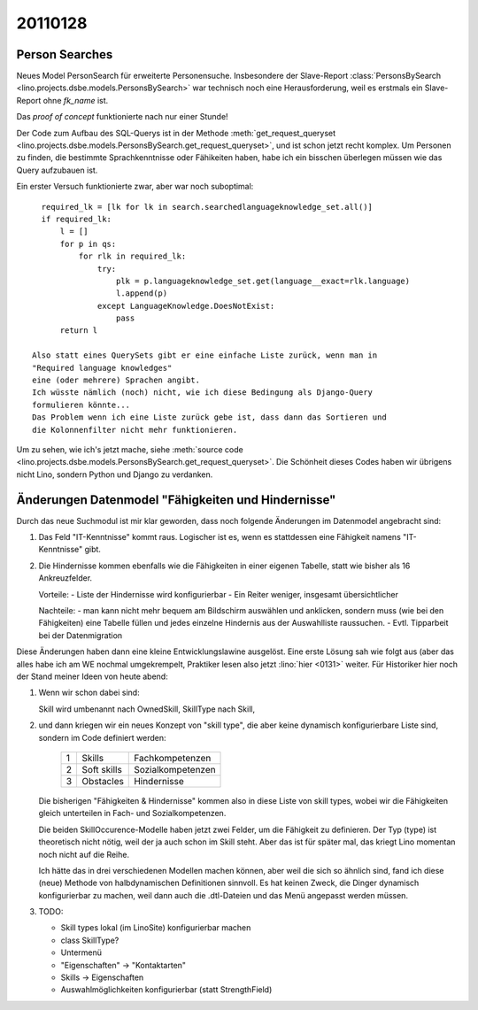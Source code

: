 20110128
========

Person Searches
---------------

Neues Model PersonSearch für erweiterte Personensuche. 
Insbesondere der Slave-Report 
:class:`PersonsBySearch <lino.projects.dsbe.models.PersonsBySearch>`
war technisch noch eine Herausforderung, weil es erstmals ein 
Slave-Report ohne `fk_name` ist.

Das *proof of concept* funktionierte nach nur einer Stunde!

Der Code zum Aufbau des SQL-Querys ist in der Methode
:meth:`get_request_queryset <lino.projects.dsbe.models.PersonsBySearch.get_request_queryset>`,
und ist schon jetzt  recht komplex.
Um Personen zu finden, die bestimmte Sprachkenntnisse oder Fähikeiten haben, 
habe ich ein bisschen überlegen müssen wie das Query aufzubauen ist. 

Ein erster Versuch funktionierte zwar, aber war noch suboptimal::

    required_lk = [lk for lk in search.searchedlanguageknowledge_set.all()]
    if required_lk:
        l = []
        for p in qs:
            for rlk in required_lk:
                try:
                    plk = p.languageknowledge_set.get(language__exact=rlk.language)
                    l.append(p)
                except LanguageKnowledge.DoesNotExist:
                    pass
        return l

  Also statt eines QuerySets gibt er eine einfache Liste zurück, wenn man in 
  "Required language knowledges"
  eine (oder mehrere) Sprachen angibt.
  Ich wüsste nämlich (noch) nicht, wie ich diese Bedingung als Django-Query 
  formulieren könnte...
  Das Problem wenn ich eine Liste zurück gebe ist, dass dann das Sortieren und 
  die Kolonnenfilter nicht mehr funktionieren.

Um zu sehen, wie ich's jetzt mache, siehe
:meth:`source code <lino.projects.dsbe.models.PersonsBySearch.get_request_queryset>`.
Die Schönheit dieses Codes haben wir übrigens nicht Lino, 
sondern Python und Django zu verdanken.


Änderungen Datenmodel "Fähigkeiten und Hindernisse"
---------------------------------------------------

Durch das neue Suchmodul ist mir klar geworden, dass noch 
folgende Änderungen im Datenmodel angebracht sind:

#.  Das Feld "IT-Kenntnisse" kommt raus. 
    Logischer ist es, wenn es stattdessen eine Fähigkeit namens
    "IT-Kenntnisse" gibt.

#.  Die Hindernisse kommen ebenfalls wie die
    Fähigkeiten in einer eigenen Tabelle, statt wie bisher als 16
    Ankreuzfelder.

    Vorteile:
    - Liste der Hindernisse wird konfigurierbar
    - Ein Reiter weniger, insgesamt übersichtlicher

    Nachteile:
    - man kann nicht mehr bequem am Bildschirm auswählen und anklicken,
    sondern muss (wie bei den Fähigkeiten) eine Tabelle füllen und jedes
    einzelne Hindernis aus der Auswahlliste raussuchen.
    - Evtl. Tipparbeit bei der Datenmigration


Diese Änderungen haben dann eine kleine Entwicklungslawine ausgelöst.
Eine erste Lösung sah wie folgt aus 
(aber das alles habe ich am WE nochmal 
umgekrempelt, Praktiker lesen also jetzt :lino:`hier <0131>` weiter.
Für Historiker hier noch der Stand meiner Ideen von heute abend:

#.  Wenn wir schon dabei sind:

    Skill wird umbenannt nach OwnedSkill,
    SkillType nach Skill,
    
#.  und dann kriegen wir ein neues Konzept von "skill type", 
    die aber keine dynamisch konfigurierbare Liste sind, 
    sondern im Code definiert werden:
    
      == =========== ====================
       1 Skills      Fachkompetenzen
       2 Soft skills Sozialkompetenzen
       3 Obstacles   Hindernisse
      == =========== ====================
    
    Die bisherigen "Fähigkeiten & Hindernisse" kommen also in diese Liste 
    von skill types, wobei wir die Fähigkeiten gleich unterteilen in Fach- und 
    Sozialkompetenzen.
    
    Die beiden SkillOccurence-Modelle haben jetzt zwei Felder, 
    um die Fähigkeit zu definieren. Der Typ (type) ist theoretisch 
    nicht nötig, weil der ja auch schon im Skill steht. 
    Aber das ist für später mal, das kriegt Lino momentan noch nicht auf die Reihe.
    
    Ich hätte das in drei verschiedenen Modellen machen können, 
    aber weil die sich so ähnlich sind, fand ich diese (neue) 
    Methode von halbdynamischen Definitionen sinnvoll.
    Es hat keinen Zweck, die Dinger dynamisch konfigurierbar zu machen, 
    weil dann auch die .dtl-Dateien und das Menü angepasst werden müssen.
    
    
#.  TODO:

    - Skill types lokal (im LinoSite) konfigurierbar machen
    - class SkillType?
    - Untermenü
    - "Eigenschaften" -> "Kontaktarten"
    - Skills -> Eigenschaften
    - Auswahlmöglichkeiten konfigurierbar (statt StrengthField)

    
